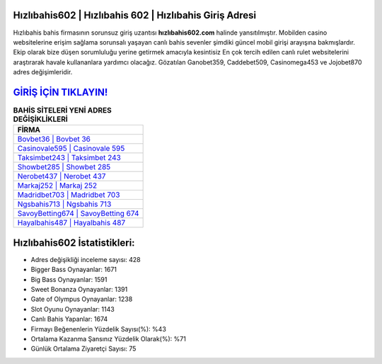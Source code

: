 ﻿Hızlıbahis602 | Hızlıbahis 602 | Hızlıbahis Giriş Adresi
===================================

.. image:: images/hizlibahis-giris.jpg
   :width: 600
   
Hızlıbahis bahis firmasının sorunsuz giriş uzantısı **hızlıbahis602.com** halinde yansıtılmıştır. Mobilden casino websitelerine erişim sağlama sorunsalı yaşayan canlı bahis sevenler şimdiki güncel mobil girişi arayışına bakmışlardır. Ekip olarak bize düşen sorumluluğu yerine getirmek amacıyla kesintisiz En çok tercih edilen canlı rulet websitelerini araştırarak havale kullananlara yardımcı olacağız. Gözatılan Ganobet359, Caddebet509, Casinomega453 ve Jojobet870 adres değişimleridir.

`GİRİŞ İÇİN TIKLAYIN! <https://cutt.ly/QwVVg2Vk>`_
==============

.. list-table:: **BAHİS SİTELERİ YENİ ADRES DEĞİŞİKLİKLERİ**
   :widths: 100
   :header-rows: 1

   * - FİRMA
   * - `Bovbet36 | Bovbet 36 <bovbet36-bovbet-36-bovbet-giris-adresi.html>`_
   * - `Casinovale595 | Casinovale 595 <casinovale595-casinovale-595-casinovale-giris-adresi.html>`_
   * - `Taksimbet243 | Taksimbet 243 <taksimbet243-taksimbet-243-taksimbet-giris-adresi.html>`_	 
   * - `Showbet285 | Showbet 285 <showbet285-showbet-285-showbet-giris-adresi.html>`_	 
   * - `Nerobet437 | Nerobet 437 <nerobet437-nerobet-437-nerobet-giris-adresi.html>`_ 
   * - `Markaj252 | Markaj 252 <markaj252-markaj-252-markaj-giris-adresi.html>`_
   * - `Madridbet703 | Madridbet 703 <madridbet703-madridbet-703-madridbet-giris-adresi.html>`_	 
   * - `Ngsbahis713 | Ngsbahis 713 <ngsbahis713-ngsbahis-713-ngsbahis-giris-adresi.html>`_
   * - `SavoyBetting674 | SavoyBetting 674 <savoybetting674-savoybetting-674-savoybetting-giris-adresi.html>`_
   * - `Hayalbahis487 | Hayalbahis 487 <hayalbahis487-hayalbahis-487-hayalbahis-giris-adresi.html>`_
	 
Hızlıbahis602 İstatistikleri:
===================================	 
* Adres değişikliği inceleme sayısı: 428
* Bigger Bass Oynayanlar: 1671
* Big Bass Oynayanlar: 1591
* Sweet Bonanza Oynayanlar: 1391
* Gate of Olympus Oynayanlar: 1238
* Slot Oyunu Oynayanlar: 1143
* Canlı Bahis Yapanlar: 1674
* Firmayı Beğenenlerin Yüzdelik Sayısı(%): %43
* Ortalama Kazanma Şansınız Yüzdelik Olarak(%): %71
* Günlük Ortalama Ziyaretçi Sayısı: 75
